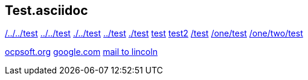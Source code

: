 == Test.asciidoc

link:/../../test[/../../test]
link:../../test[../../test]
link:./../test[./../test]
link:../test[../test]
link:./test[./test]
link:test[test]
link:test2[test2]
link:/test[/test]
link:/one/test[/one/test]
link:/one/two/test[/one/two/test]

link:http://ocpsoft.org[ocpsoft.org]
link:www.google.com[google.com]
link:mailto:lincolnbaxter@gmail.com[mail to lincoln]
